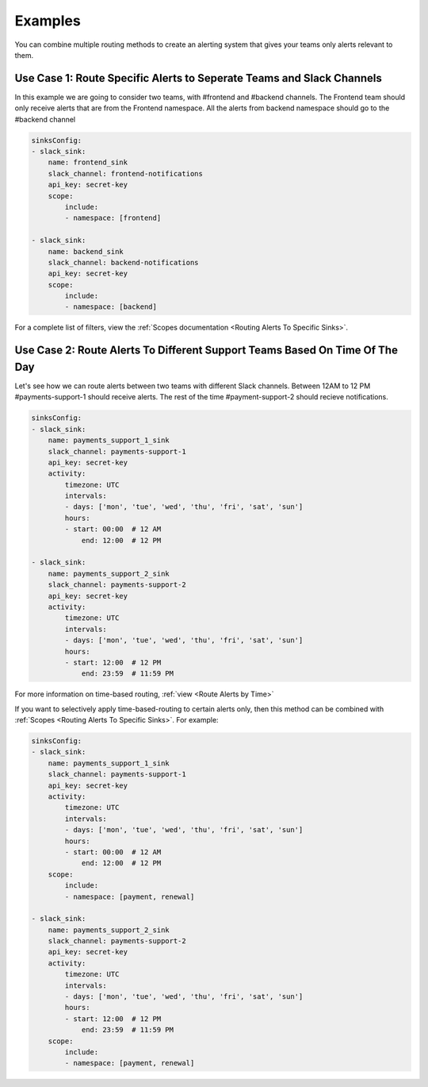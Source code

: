 Examples
===================================

 
You can combine multiple routing methods to create an alerting system that gives your teams only alerts relevant to them.

Use Case 1: Route Specific Alerts to Seperate Teams and Slack Channels
**********************************************************************************
In this example we are going to consider two teams, with #frontend and #backend channels. The Frontend team should only receive alerts that are from the Frontend namespace. All the alerts from backend namespace should go to the #backend channel


.. code-block:: yaml

    sinksConfig:
    - slack_sink:
        name: frontend_sink
        slack_channel: frontend-notifications
        api_key: secret-key
        scope:
            include:
            - namespace: [frontend]

    - slack_sink:
        name: backend_sink
        slack_channel: backend-notifications
        api_key: secret-key
        scope:
            include:
            - namespace: [backend]

For a complete list of filters, view the :ref:`Scopes documentation <Routing Alerts To Specific Sinks>`.

Use Case 2: Route Alerts To Different Support Teams Based On Time Of The Day
**********************************************************************************

Let's see how we can route alerts between two teams with different Slack channels. Between 12AM to 12 PM #payments-support-1 should receive alerts. The rest of the time #payment-support-2 should recieve notifications.

.. code-block:: yaml

    sinksConfig:
    - slack_sink:
        name: payments_support_1_sink
        slack_channel: payments-support-1
        api_key: secret-key
        activity:
            timezone: UTC
            intervals:
            - days: ['mon', 'tue', 'wed', 'thu', 'fri', 'sat', 'sun']
            hours:
            - start: 00:00  # 12 AM
                end: 12:00  # 12 PM

    - slack_sink:
        name: payments_support_2_sink
        slack_channel: payments-support-2
        api_key: secret-key
        activity:
            timezone: UTC
            intervals:
            - days: ['mon', 'tue', 'wed', 'thu', 'fri', 'sat', 'sun']
            hours:
            - start: 12:00  # 12 PM
                end: 23:59  # 11:59 PM


For more information on time-based routing, :ref:`view <Route Alerts by Time>`

If you want to selectively apply time-based-routing to certain alerts only, then this method can be combined with :ref:`Scopes <Routing Alerts To Specific Sinks>`. For example:

.. code-block:: yaml

    sinksConfig:
    - slack_sink:
        name: payments_support_1_sink
        slack_channel: payments-support-1
        api_key: secret-key
        activity:
            timezone: UTC
            intervals:
            - days: ['mon', 'tue', 'wed', 'thu', 'fri', 'sat', 'sun']
            hours:
            - start: 00:00  # 12 AM
                end: 12:00  # 12 PM
        scope:
            include:
            - namespace: [payment, renewal]

    - slack_sink:
        name: payments_support_2_sink
        slack_channel: payments-support-2
        api_key: secret-key
        activity:
            timezone: UTC
            intervals:
            - days: ['mon', 'tue', 'wed', 'thu', 'fri', 'sat', 'sun']
            hours:
            - start: 12:00  # 12 PM
                end: 23:59  # 11:59 PM
        scope:
            include:
            - namespace: [payment, renewal]